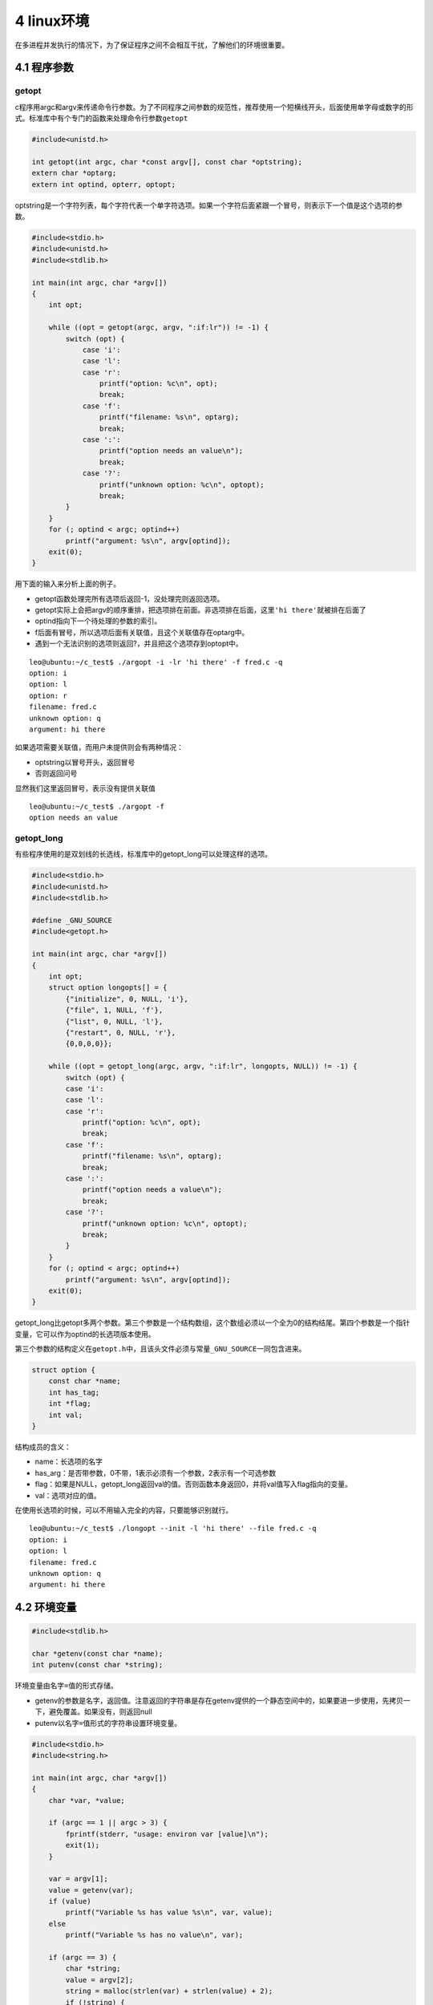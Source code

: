 4 linux环境
===========

在多进程并发执行的情况下，为了保证程序之间不会相互干扰，了解他们的环境很重要。

4.1 程序参数
------------

getopt
~~~~~~

c程序用argc和argv来传递命令行参数。为了不同程序之间参数的规范性，推荐使用一个短横线开头，后面使用单字母或数字的形式。标准库中有个专门的函数来处理命令行参数\ ``getopt``

.. code:: c

   #include<unistd.h>

   int getopt(int argc, char *const argv[], const char *optstring);
   extern char *optarg;
   extern int optind, opterr, optopt;

optstring是一个字符列表，每个字符代表一个单字符选项。如果一个字符后面紧跟一个冒号，则表示下一个值是这个选项的参数。

.. code:: c

   #include<stdio.h>
   #include<unistd.h>
   #include<stdlib.h>

   int main(int argc, char *argv[])
   {
       int opt;

       while ((opt = getopt(argc, argv, ":if:lr")) != -1) {
           switch (opt) {
               case 'i':
               case 'l':
               case 'r':
                   printf("option: %c\n", opt);
                   break;
               case 'f':
                   printf("filename: %s\n", optarg);
                   break;
               case ':':
                   printf("option needs an value\n");
                   break;
               case '?':
                   printf("unknown option: %c\n", optopt);
                   break;
           }
       }
       for (; optind < argc; optind++)
           printf("argument: %s\n", argv[optind]);
       exit(0);
   }

用下面的输入来分析上面的例子。

-  getopt函数处理完所有选项后返回-1，没处理完则返回选项。
-  getopt实际上会把argv的顺序重排，把选项排在前面。非选项排在后面，这里\ ``'hi there'``\ 就被排在后面了
-  optind指向下一个待处理的参数的索引。
-  f后面有冒号，所以选项后面有关联值，且这个关联值存在optarg中。
-  遇到一个无法识别的选项则返回?，并且把这个选项存到optopt中。

::

   leo@ubuntu:~/c_test$ ./argopt -i -lr 'hi there' -f fred.c -q
   option: i
   option: l
   option: r
   filename: fred.c
   unknown option: q
   argument: hi there

如果选项需要关联值，而用户未提供则会有两种情况：

-  optstring以冒号开头，返回冒号
-  否则返回问号

显然我们这里返回冒号，表示没有提供关联值

::

   leo@ubuntu:~/c_test$ ./argopt -f
   option needs an value

getopt_long
~~~~~~~~~~~

有些程序使用的是双划线的长选线，标准库中的getopt_long可以处理这样的选项。

.. code:: c

   #include<stdio.h>
   #include<unistd.h>
   #include<stdlib.h>

   #define _GNU_SOURCE
   #include<getopt.h>

   int main(int argc, char *argv[])
   {
       int opt;
       struct option longopts[] = { 
           {"initialize", 0, NULL, 'i'},
           {"file", 1, NULL, 'f'},
           {"list", 0, NULL, 'l'},
           {"restart", 0, NULL, 'r'},
           {0,0,0,0}};

       while ((opt = getopt_long(argc, argv, ":if:lr", longopts, NULL)) != -1) {
           switch (opt) {
           case 'i':
           case 'l':
           case 'r':
               printf("option: %c\n", opt);
               break;
           case 'f':
               printf("filename: %s\n", optarg);
               break;
           case ':':
               printf("option needs a value\n");
               break;
           case '?':
               printf("unknown option: %c\n", optopt);
               break;
           }
       }   
       for (; optind < argc; optind++)
           printf("argument: %s\n", argv[optind]);
       exit(0);
   }

getopt_long比getopt多两个参数。第三个参数是一个结构数组，这个数组必须以一个全为0的结构结尾。第四个参数是一个指针变量，它可以作为optind的长选项版本使用。

第三个参数的结构定义在\ ``getopt.h``\ 中，且该头文件必须与常量\ ``_GNU_SOURCE``\ 一同包含进来。

.. code:: c

   struct option {
       const char *name;
       int has_tag;
       int *flag;
       int val;
   }

结构成员的含义：

-  name：长选项的名字
-  has_arg：是否带参数，0不带，1表示必须有一个参数，2表示有一个可选参数
-  flag：如果是NULL，getopt_long返回val的值。否则函数本身返回0，并将val值写入flag指向的变量。
-  val：选项对应的值。

在使用长选项的时候，可以不用输入完全的内容，只要能够识别就行。

::

   leo@ubuntu:~/c_test$ ./longopt --init -l 'hi there' --file fred.c -q
   option: i
   option: l
   filename: fred.c
   unknown option: q
   argument: hi there

4.2 环境变量
------------

.. code:: c

   #include<stdlib.h>

   char *getenv(const char *name);
   int putenv(const char *string);

环境变量由\ ``名字=值``\ 的形式存储。

-  getenv的参数是\ ``名字``\ ，返回\ ``值``\ 。注意返回的字符串是存在getenv提供的一个静态空间中的，如果要进一步使用，先拷贝一下，避免覆盖。如果没有，则返回null
-  putenv以\ ``名字=值``\ 形式的字符串设置环境变量。

.. code:: c

   #include<stdio.h>
   #include<string.h>

   int main(int argc, char *argv[])
   {
       char *var, *value;

       if (argc == 1 || argc > 3) {
           fprintf(stderr, "usage: environ var [value]\n");
           exit(1);
       }   

       var = argv[1];
       value = getenv(var);
       if (value)
           printf("Variable %s has value %s\n", var, value);
       else
           printf("Variable %s has no value\n", var);

       if (argc == 3) {
           char *string;
           value = argv[2];
           string = malloc(strlen(var) + strlen(value) + 2); 
           if (!string) {
               fprintf(stderr, "out of memory\n");
               exit(1);
           }
           strcpy(string, var);
           strcat(string, "=");
           strcat(string, value);
           printf("Calling putenv with %s\n", string);
           if (putenv(string) != 0) {
               fprintf(stderr, "putenv failed\n");
               free(string);
               exit(1);
           }
           value = getenv(var);
           if (value)
               printf("New value of %s is %s\n", var, value);
           else
               printf("New value of %s is null??\n", var);
       }   
       exit(0);
   }

注意环境仅对程序本身有效。变量的值不会从子进程（./environ程序）传播到父进程（shell）

::

   leo@ubuntu:~/c_test$ ./environ HOME
   Variable HOME has value /home/leo
   leo@ubuntu:~/c_test$ ./environ DS
   Variable DS has no value
   leo@ubuntu:~/c_test$ ./environ DS cd
   Variable DS has no value
   Calling putenv withL DS=cd
   New value of DS is cd
   leo@ubuntu:~/c_test$ ./environ DS
   Variable DS has no value

另外，我们可以用environ来访问环境变量。environ是一个以null结尾的字符串数组。

.. code:: c

   #include<stdlib.h>

   extern char **environ;

下面的程序可以输出当前环境的所有环境变量。

.. code:: c

   #include<stdlib.h>
   #include<stdio.h>

   extern char **environ;

   int main()
   {
       char **env = environ;
       
       while (*env) {
           printf("%s\n", *env);
           env++;
       }   
       exit(0);
   }

4.3 日期和时间
--------------

time
~~~~

.. code:: c

   #include<time.h>

   time_t time(time_t *tloc);

time函数返回当前秒数。如果tloc不为空，还会把值放到tloc指向的地方。下面的程序在20秒内，每个两个输出一下。

.. code:: c

   #include<time.h>
   #include<stdio.h>
   #include<unistd.h>
   #include<stdlib.h>

   int main()
   {
       int i;
       time_t the_time;

       for (i = 1; i <= 10; i++) {
           the_time = time((time_t *)0);
           printf("The time is %ld\n", the_time);
           sleep(2);
       }   
       exit(0);
   }

difftime
~~~~~~~~

.. code:: c

   #include<time.h>

   double difftime(time_t time1, time_t, tim2);

要计算时间差不要直接用time_t类型的变量进行计算，而是用difftime函数，返回time1-time2的值。

gmtime localtime mktime
~~~~~~~~~~~~~~~~~~~~~~~

.. code:: c

   #include<time.h>

   struct tm *gmtime(const time_t *timeval);
   struct tm *localtime(const time_t *timeval);
   time_t mktime(struct tm *timeptr);

-  ``gmtime``\ 返回UTC中央时区的tm结构
-  ``localtime``\ 和gmtime一样，不过时间是当地时区的
-  ``mktime``\ 和gmtime相反，把一个tm结构转换为秒数

tm结构至少包含如下成员（类型都是int）：

-  ``tm_sec`` 秒，0-61
-  ``tm_min`` 分，0-59
-  ``tm_hour`` 小时，0-23
-  ``tm_mon`` 月份，0-11
-  ``tm_year`` 从1900年开始算的年份
-  ``tm_wday`` 星期几，0-6
-  ``tm_mday`` 月份中的日期，1-31
-  ``tm_yday`` 年中的日期，0-365
-  ``tm_isdst`` 是否是夏令时

下面的程序使用gmtime获取详细时间信息并输出

.. code:: c

   #include<time.h>
   #include<stdio.h>
   #include<stdlib.h>

   int main()
   {
       struct tm *tm_ptr;
       time_t the_time;

       (void) time(&the_time);
       tm_ptr = gmtime(&the_time);

       printf("Raw time is %ld\n", the_time);
       printf("gmtime gives:\n");
       printf("date: %02d/%02d/%02d\n", tm_ptr->tm_year, tm_ptr->tm_mon+1, tm_ptr->tm_mday);
       printf("time: %02d:%02d:%02d\n", tm_ptr->tm_hour, tm_ptr->tm_min, tm_ptr->tm_sec);
       exit(0);
   }

运行程序，输出

::

   leo@ubuntu:~/c_test$ ./a.out 
   Raw time is 1572535479
   gmtime gives:
   date: 119/10/31
   time: 15:24:39
